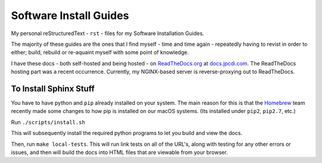=======================
Software Install Guides
=======================

|rtd_image| |travis-ci_image|

My personal reStructuredText - ``rst`` - files for my Software Installation Guides.

The majority of these guides are the ones that I find myself - time and time again - repeatedly having to revist in order to either; build, rebuild or re-aquaint myself with some point of knowledge.

I have these docs - both self-hosted and being hosted - on `ReadTheDocs.org`_ at `docs.jpcdi.com`_. The ReadTheDocs hosting part was a recent occurrence. Currently, my NGINX-based server is reverse-proxying out to ReadTheDocs.

To Install Sphinx Stuff
=======================

You have to have python and ``pip`` already installed on your system. The main reason for this is that the `Homebrew <homebrew>`_  team recently made some changes to how pip is installed on our macOS systems. (Its installed under ``pip2``, ``pip2.7``, etc.)

Run ``./scripts/install.sh``

This will subsequently install the required python programs to let you build and view the docs.

Then, run ``make local-tests``. This will run link tests on all of the URL's, along with testing for any other errors or issues, and then will build the docs into HTML files that are viewable from your browser.

.. _ReadTheDocs.org: http://readthedocs.org/
.. _docs.jpcdi.com: https://docs.jpcdi.com/
.. _homebrew: https://brew.sh
.. |rtd_image| image:: http://readthedocs.org/projects/software-install-guides/badge/?version=latest
    :target: http://software-install-guides.readthedocs.io/en/latest/?badge=latest
    :alt: Documentation Status
.. |travis-ci_image| image:: https://travis-ci.org/jpartain89/Software-Install-Guides.svg?branch=master
    :target: https://travis-ci.org/jpartain89/Software-Install-Guides
